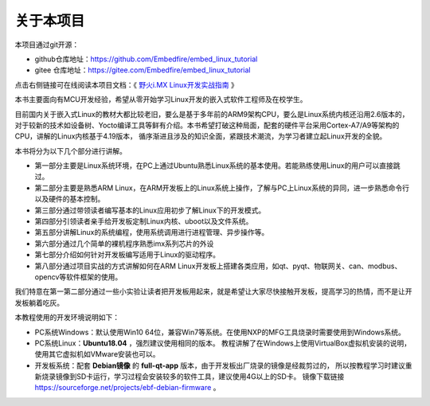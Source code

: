 .. vim: syntax=rst

关于本项目
==============

本项目通过git开源：

- github仓库地址：https://github.com/Embedfire/embed_linux_tutorial
- gitee 仓库地址：https://gitee.com/Embedfire/embed_linux_tutorial

点击右侧链接可在线阅读本项目文档：《 `野火i.MX Linux开发实战指南 <https://embed-linux-tutorial.readthedocs.io>`_ 》

本书主要面向有MCU开发经验，希望从零开始学习Linux开发的嵌入式软件工程师及在校学生。

目前国内关于嵌入式Linux的教材大都比较老旧，要么是基于多年前的ARM9架构CPU，要么是Linux系统内核还沿用2.6版本的，对于较新的技术如设备树、Yocto编译工具等鲜有介绍。本书希望打破这种局面，配套的硬件平台采用Cortex-A7/A9等架构的CPU，讲解的Linux内核基于4.19版本，
循序渐进且涉及的知识全面，紧跟技术潮流，为学习者建立起Linux开发的全貌。

本书将分为以下几个部分进行讲解。

-  第一部分主要是Linux系统环境，在PC上通过Ubuntu熟悉Linux系统的基本使用。若能熟练使用Linux的用户可以直接跳过。

-  第二部分主要是熟悉ARM Linux，在ARM开发板上的Linux系统上操作，了解与PC上Linux系统的异同，进一步熟悉命令行以及硬件的基本控制。

-  第三部分通过带领读者编写基本的Linux应用初步了解Linux下的开发模式。

-  第四部分引领读者亲手给开发板定制Linux内核、uboot以及文件系统。

-  第五部分讲解Linux的系统编程，使用系统调用进行进程管理、异步操作等。

-  第六部分通过几个简单的裸机程序熟悉imx系列芯片的外设

-  第七部分介绍如何针对开发板编写适用于Linux的驱动程序。

-  第八部分通过项目实战的方式讲解如何在ARM Linux开发板上搭建各类应用，如qt、pyqt、物联网关、can、modbus、opencv等软件框架的使用。


我们特意在第一第二部分通过一些小实验让读者把开发板用起来，就是希望让大家尽快接触开发板，提高学习的热情，而不是让开发板躺着吃灰。

本教程使用的开发环境说明如下：

- PC系统Windows：默认使用Win10 64位，兼容Win7等系统。在使用NXP的MFG工具烧录时需要使用到Windows系统。

- PC系统Linux：**Ubuntu18.04** ，强烈建议使用相同的版本。
  教程讲解了在Windows上使用VirtualBox虚拟机安装的说明，使用其它虚拟机如VMware安装也可以。

- 开发板系统：配套 **Debian镜像** 的 **full-qt-app** 版本，由于开发板出厂烧录的镜像是经裁剪过的，
  所以按教程学习时建议重新烧录镜像到SD卡运行，学习过程会安装较多的软件工具，建议使用4G以上的SD卡。
  镜像下载链接 https://sourceforge.net/projects/ebf-debian-firmware 。
